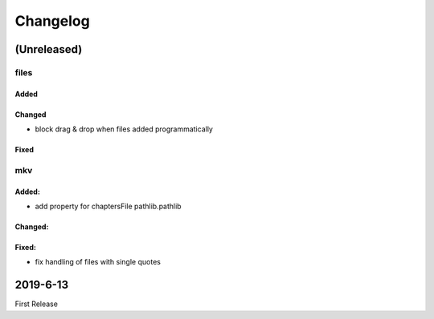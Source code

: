 Changelog
=========

(Unreleased)
~~~~~~~~~~~~

files
-----

Added
*****

Changed
********
- block drag & drop when files added programmatically

Fixed
******

mkv
---

Added:
******
- add property for chaptersFile pathlib.pathlib

Changed:
********

Fixed:
******
- fix handling of files with single quotes


2019-6-13
~~~~~~~~~

First Release

.. _RTD: https://vsutillib.readthedocs.io
